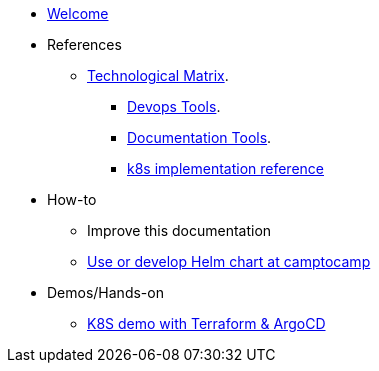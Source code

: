 * xref:index.adoc[Welcome]
* References
** xref:technological-matrix::index.adoc[Technological Matrix].
*** xref:technological-matrix:devops:devopsmatrix.adoc[Devops Tools].
*** xref:technological-matrix:documentation:docmatrix.adoc[Documentation Tools].
*** https://git.camptocamp.com/camptocamp/is/k8s/reference/k8s-platform-implementation-reference[k8s implementation reference]
* How-to
** Improve this documentation
** https://github.com/camptocamp/charts[Use or develop Helm chart at camptocamp] 
* Demos/Hands-on
** https://github.com/camptocamp/k8s-demo[K8S demo with Terraform & ArgoCD]